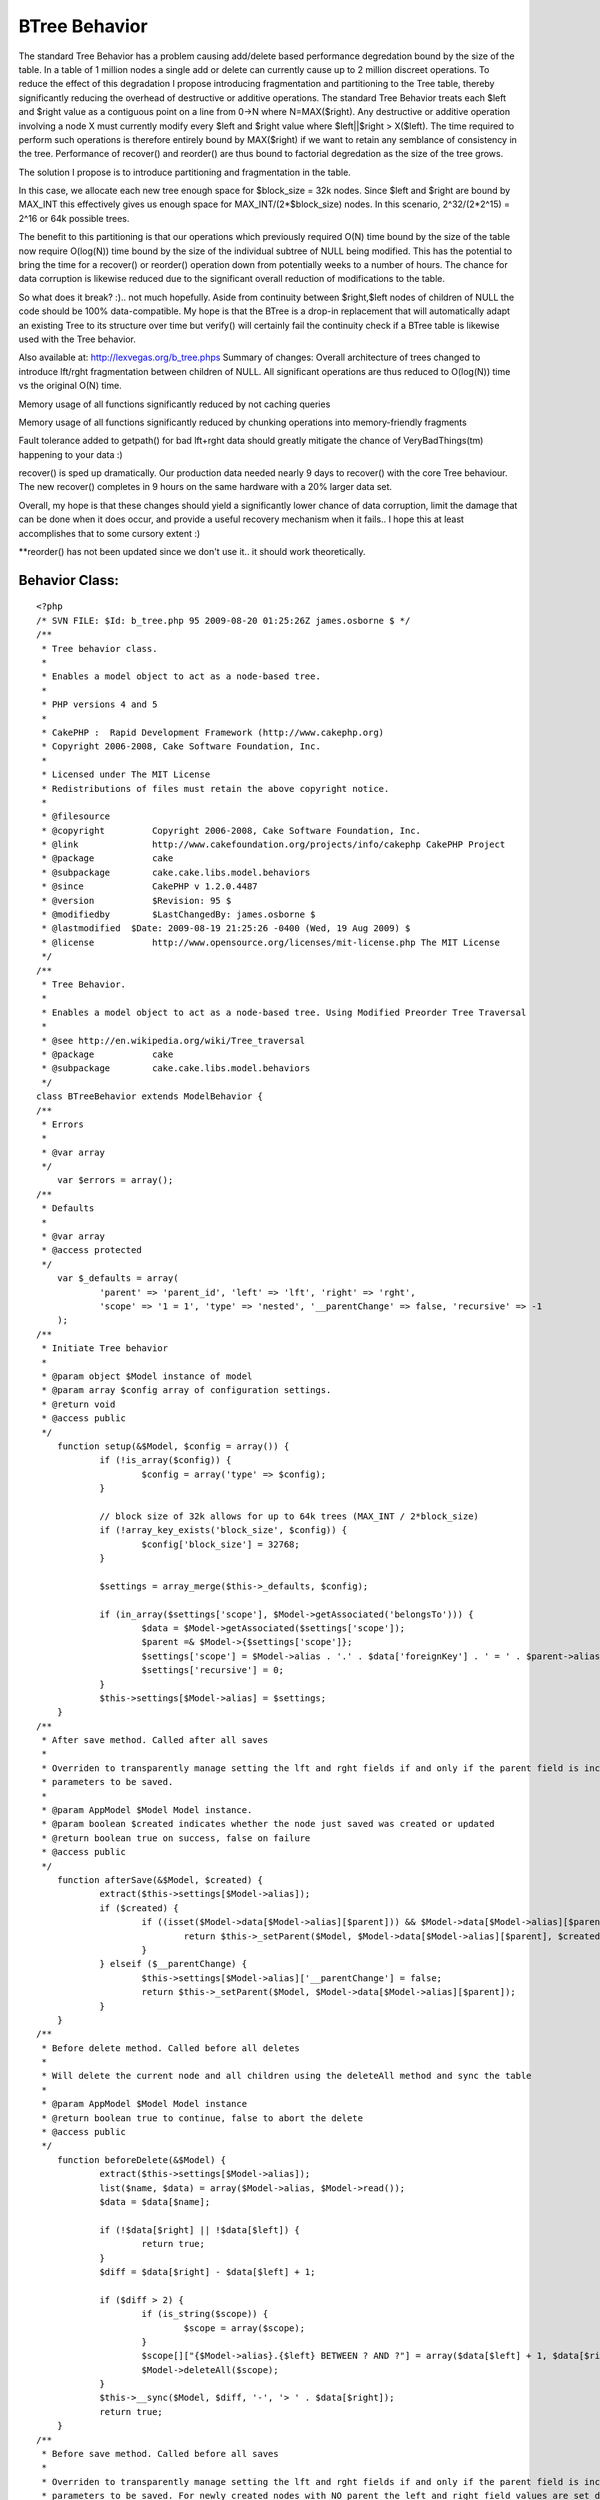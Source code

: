 BTree Behavior
==============

The standard Tree Behavior has a problem causing add/delete based
performance degredation bound by the size of the table. In a table of
1 million nodes a single add or delete can currently cause up to 2
million discreet operations. To reduce the effect of this degradation
I propose introducing fragmentation and partitioning to the Tree
table, thereby significantly reducing the overhead of destructive or
additive operations.
The standard Tree Behavior treats each $left and $right value as a
contiguous point on a line from 0->N where N=MAX($right). Any
destructive or additive operation involving a node X must currently
modify every $left and $right value where $left||$right > X($left).
The time required to perform such operations is therefore entirely
bound by MAX($right) if we want to retain any semblance of consistency
in the tree. Performance of recover() and reorder() are thus bound to
factorial degredation as the size of the tree grows.

The solution I propose is to introduce partitioning and fragmentation
in the table.

In this case, we allocate each new tree enough space for $block_size =
32k nodes. Since $left and $right are bound by MAX_INT this
effectively gives us enough space for MAX_INT/(2*$block_size) nodes.
In this scenario, 2^32/(2*2^15) = 2^16 or 64k possible trees.

The benefit to this partitioning is that our operations which
previously required O(N) time bound by the size of the table now
require O(log(N)) time bound by the size of the individual subtree of
NULL being modified. This has the potential to bring the time for a
recover() or reorder() operation down from potentially weeks to a
number of hours. The chance for data corruption is likewise reduced
due to the significant overall reduction of modifications to the
table.

So what does it break? :).. not much hopefully. Aside from continuity
between $right,$left nodes of children of NULL the code should be 100%
data-compatible. My hope is that the BTree is a drop-in replacement
that will automatically adapt an existing Tree to its structure over
time but verify() will certainly fail the continuity check if a BTree
table is likewise used with the Tree behavior.

Also available at: `http://lexvegas.org/b_tree.phps`_
Summary of changes:
Overall architecture of trees changed to introduce lft/rght
fragmentation between children of NULL. All significant operations are
thus reduced to O(log(N)) time vs the original O(N) time.

Memory usage of all functions significantly reduced by not caching
queries

Memory usage of all functions significantly reduced by chunking
operations into memory-friendly fragments

Fault tolerance added to getpath() for bad lft+rght data should
greatly mitigate the chance of VeryBadThings(tm) happening to your
data :)

recover() is sped up dramatically. Our production data needed nearly 9
days to recover() with the core Tree behaviour. The new recover()
completes in 9 hours on the same hardware with a 20% larger data set.

Overall, my hope is that these changes should yield a significantly
lower chance of data corruption, limit the damage that can be done
when it does occur, and provide a useful recovery mechanism when it
fails.. I hope this at least accomplishes that to some cursory extent
:)

**reorder() has not been updated since we don't use it.. it should
work theoretically.



Behavior Class:
```````````````

::

    <?php 
    /* SVN FILE: $Id: b_tree.php 95 2009-08-20 01:25:26Z james.osborne $ */
    /**
     * Tree behavior class.
     *
     * Enables a model object to act as a node-based tree.
     *
     * PHP versions 4 and 5
     *
     * CakePHP :  Rapid Development Framework (http://www.cakephp.org)
     * Copyright 2006-2008, Cake Software Foundation, Inc.
     *
     * Licensed under The MIT License
     * Redistributions of files must retain the above copyright notice.
     *
     * @filesource
     * @copyright	  Copyright 2006-2008, Cake Software Foundation, Inc.
     * @link		  http://www.cakefoundation.org/projects/info/cakephp CakePHP Project
     * @package		  cake
     * @subpackage	  cake.cake.libs.model.behaviors
     * @since		  CakePHP v 1.2.0.4487
     * @version		  $Revision: 95 $
     * @modifiedby	  $LastChangedBy: james.osborne $
     * @lastmodified  $Date: 2009-08-19 21:25:26 -0400 (Wed, 19 Aug 2009) $
     * @license		  http://www.opensource.org/licenses/mit-license.php The MIT License
     */
    /**
     * Tree Behavior.
     *
     * Enables a model object to act as a node-based tree. Using Modified Preorder Tree Traversal
     *
     * @see http://en.wikipedia.org/wiki/Tree_traversal
     * @package		  cake
     * @subpackage	  cake.cake.libs.model.behaviors
     */
    class BTreeBehavior extends ModelBehavior {
    /**
     * Errors
     *
     * @var array
     */
    	var $errors = array();
    /**
     * Defaults
     *
     * @var array
     * @access protected
     */
    	var $_defaults = array(
    		'parent' => 'parent_id', 'left' => 'lft', 'right' => 'rght',
    		'scope' => '1 = 1', 'type' => 'nested', '__parentChange' => false, 'recursive' => -1
    	);
    /**
     * Initiate Tree behavior
     *
     * @param object $Model instance of model
     * @param array $config array of configuration settings.
     * @return void
     * @access public
     */
    	function setup(&$Model, $config = array()) {
    		if (!is_array($config)) {
    			$config = array('type' => $config);
    		}
    
    		// block size of 32k allows for up to 64k trees (MAX_INT / 2*block_size)
    		if (!array_key_exists('block_size', $config)) {
    			$config['block_size'] = 32768;
    		}
    
    		$settings = array_merge($this->_defaults, $config);
    
    		if (in_array($settings['scope'], $Model->getAssociated('belongsTo'))) {
    			$data = $Model->getAssociated($settings['scope']);
    			$parent =& $Model->{$settings['scope']};
    			$settings['scope'] = $Model->alias . '.' . $data['foreignKey'] . ' = ' . $parent->alias . '.' . $parent->primaryKey;
    			$settings['recursive'] = 0;
    		}
    		$this->settings[$Model->alias] = $settings;
    	}
    /**
     * After save method. Called after all saves
     *
     * Overriden to transparently manage setting the lft and rght fields if and only if the parent field is included in the
     * parameters to be saved.
     *
     * @param AppModel $Model Model instance.
     * @param boolean $created indicates whether the node just saved was created or updated
     * @return boolean true on success, false on failure
     * @access public
     */
    	function afterSave(&$Model, $created) {
    		extract($this->settings[$Model->alias]);
    		if ($created) {
    			if ((isset($Model->data[$Model->alias][$parent])) && $Model->data[$Model->alias][$parent]) {
    				return $this->_setParent($Model, $Model->data[$Model->alias][$parent], $created);
    			}
    		} elseif ($__parentChange) {
    			$this->settings[$Model->alias]['__parentChange'] = false;
    			return $this->_setParent($Model, $Model->data[$Model->alias][$parent]);
    		}
    	}
    /**
     * Before delete method. Called before all deletes
     *
     * Will delete the current node and all children using the deleteAll method and sync the table
     *
     * @param AppModel $Model Model instance
     * @return boolean true to continue, false to abort the delete
     * @access public
     */
    	function beforeDelete(&$Model) {
    		extract($this->settings[$Model->alias]);
    		list($name, $data) = array($Model->alias, $Model->read());
    		$data = $data[$name];
    
    		if (!$data[$right] || !$data[$left]) {
    			return true;
    		}
    		$diff = $data[$right] - $data[$left] + 1;
    
    		if ($diff > 2) {
    			if (is_string($scope)) {
    				$scope = array($scope);
    			}
    			$scope[]["{$Model->alias}.{$left} BETWEEN ? AND ?"] = array($data[$left] + 1, $data[$right] - 1);
    			$Model->deleteAll($scope);
    		}
    		$this->__sync($Model, $diff, '-', '> ' . $data[$right]);
    		return true;
    	}
    /**
     * Before save method. Called before all saves
     *
     * Overriden to transparently manage setting the lft and rght fields if and only if the parent field is included in the
     * parameters to be saved. For newly created nodes with NO parent the left and right field values are set directly by
     * this method bypassing the setParent logic.
     *
     * @since		  1.2
     * @param AppModel $Model Model instance
     * @return boolean true to continue, false to abort the save
     * @access public
     */
    	function beforeSave(&$Model) {
    		extract($this->settings[$Model->alias]);
    
    		if (isset($Model->data[$Model->alias][$Model->primaryKey])) {
    			if ($Model->data[$Model->alias][$Model->primaryKey]) {
    				if (!$Model->id) {
    					$Model->id = $Model->data[$Model->alias][$Model->primaryKey];
    				}
    			}
    			unset($Model->data[$Model->alias][$Model->primaryKey]);
    		}
    
    		$this->_addToWhitelist($Model, array($left, $right));
    		if (!$Model->id) {
    			if (array_key_exists($parent, $Model->data[$Model->alias]) && $Model->data[$Model->alias][$parent]) {
    				$parentNode = $Model->find('first', array(
    					'conditions' => array($scope, $Model->escapeField() => $Model->data[$Model->alias][$parent]),
    					'fields' => array($Model->primaryKey, $right), 'recursive' => $recursive
    				));
    				if (!$parentNode) {
    					return false;
    				}
    				list($parentNode) = array_values($parentNode);
    				$Model->data[$Model->alias][$left] = 0; //$parentNode[$right];
    				$Model->data[$Model->alias][$right] = 0; //$parentNode[$right] + 1;
    			} else {
    				/*
    				 * New Edge/Gap detection finds the first available partition of sufficient size
    				 * instead of always positioning new trees at max(rght+1)
    				 */
    				$edge = $this->__getPartition($Model, $scope, $recursive);
    				$Model->data[$Model->alias][$left] = $edge + 1;
    				$Model->data[$Model->alias][$right] = $edge + 2;
    			}
    		} elseif (array_key_exists($parent, $Model->data[$Model->alias])) {
    			if ($Model->data[$Model->alias][$parent] != $Model->field($parent)) {
    				$this->settings[$Model->alias]['__parentChange'] = true;
    			}
    			if (!$Model->data[$Model->alias][$parent]) {
    				$Model->data[$Model->alias][$parent] = null;
    				$this->_addToWhitelist($Model, $parent);
    			} else {
    				list($node) = array_values($Model->find('first', array(
    					'conditions' => array($scope,$Model->escapeField() => $Model->id),
    					'fields' => array($Model->primaryKey, $parent, $left, $right ), 'recursive' => $recursive)
    				));
    
    				$parentNode = $Model->find('first', array(
    					'conditions' => array($scope, $Model->escapeField() => $Model->data[$Model->alias][$parent]),
    					'fields' => array($Model->primaryKey, $left, $right), 'recursive' => $recursive
    				));
    				if (!$parentNode) {
    					return false;
    				}
    				list($parentNode) = array_values($parentNode);
    
    				if (($node[$left] < $parentNode[$left]) && ($parentNode[$right] < $node[$right])) {
    					return false;
    				} elseif ($node[$Model->primaryKey] == $parentNode[$Model->primaryKey]) {
    					return false;
    				}
    			}
    		}
    		return true;
    	}
    /**
     * Get the number of child nodes
     *
     * If the direct parameter is set to true, only the direct children are counted (based upon the parent_id field)
     * If false is passed for the id parameter, all top level nodes are counted, or all nodes are counted.
     *
     * @param AppModel $Model Model instance
     * @param mixed $id The ID of the record to read or false to read all top level nodes
     * @param boolean $direct whether to count direct, or all, children
     * @return integer number of child nodes
     * @access public
     */
    	function childcount(&$Model, $id = null, $direct = false) {
    		if (is_array($id)) {
    			extract (array_merge(array('id' => null), $id));
    		}
    		if ($id === null && $Model->id) {
    			$id = $Model->id;
    		} elseif (!$id) {
    			$id = null;
    		}
    		extract($this->settings[$Model->alias]);
    
    		if ($direct) {
    			return $Model->find('count', array('conditions' => array($scope, $Model->escapeField($parent) => $id)));
    		}
    
    		if ($id === null) {
    			return $Model->find('count', array('conditions' => $scope));
    		} elseif (isset($Model->data[$Model->alias][$left]) && isset($Model->data[$Model->alias][$right])) {
    			$data = $Model->data[$Model->alias];
    		} else {
    			$data = $Model->find('first', array('conditions' => array($scope, $Model->escapeField() => $id), 'recursive' => $recursive));
    			if (!$data) {
    				return 0;
    			}
    			$data = $data[$Model->alias];
    		}
    		return ($data[$right] - $data[$left] - 1) / 2;
    	}
    /**
     * Get the child nodes of the current model
     *
     * If the direct parameter is set to true, only the direct children are returned (based upon the parent_id field)
     * If false is passed for the id parameter, top level, or all (depending on direct parameter appropriate) are counted.
     *
     * @param AppModel $Model Model instance
     * @param mixed $id The ID of the record to read
     * @param boolean $direct whether to return only the direct, or all, children
     * @param mixed $fields Either a single string of a field name, or an array of field names
     * @param string $order SQL ORDER BY conditions (e.g. "price DESC" or "name ASC") defaults to the tree order
     * @param integer $limit SQL LIMIT clause, for calculating items per page.
     * @param integer $page Page number, for accessing paged data
     * @param integer $recursive The number of levels deep to fetch associated records
     * @return array Array of child nodes
     * @access public
     */
    	function children(&$Model, $id = null, $direct = false, $fields = null, $order = null, $limit = null, $page = 1, $recursive = null) {
    		if (is_array($id)) {
    			extract (array_merge(array('id' => null), $id));
    		}
    		$overrideRecursive = $recursive;
    
    		if ($id === null && $Model->id) {
    			$id = $Model->id;
    		} elseif (!$id) {
    			$id = null;
    		}
    		$name = $Model->alias;
    		extract($this->settings[$Model->alias]);
    
    		if (!is_null($overrideRecursive)) {
    			$recursive = $overrideRecursive;
    		}
    		if (!$order) {
    			$order = $Model->alias . '.' . $left . ' asc';
    		}
    		if ($direct) {
    			$conditions = array($scope, $Model->escapeField($parent) => $id);
    			return $Model->find('all', compact('conditions', 'fields', 'order', 'limit', 'page', 'recursive'));
    		}
    
    		if (!$id) {
    			$conditions = $scope;
    		} else {
    			$result = array_values($Model->find('first', array(
    				'conditions' => array($scope, $Model->escapeField() => $id),
    				'fields' => array($left, $right),
    				'recursive' => $recursive
    			)));
    
    			if (empty($result) || !isset($result[0])) {
    				return array();
    			}
    			$conditions = array($scope,
    				$Model->escapeField($right) . ' <' => $result[0][$right],
    				$Model->escapeField($left) . ' >' => $result[0][$left]
    			);
    		}
    		return $Model->find('all', compact('conditions', 'fields', 'order', 'limit', 'page', 'recursive'));
    	}
    /**
     * A convenience method for returning a hierarchical array used for HTML select boxes
     *
     * @param AppModel $Model Model instance
     * @param mixed $conditions SQL conditions as a string or as an array('field' =>'value',...)
     * @param string $keyPath A string path to the key, i.e. "{n}.Post.id"
     * @param string $valuePath A string path to the value, i.e. "{n}.Post.title"
     * @param string $spacer The character or characters which will be repeated
     * @param integer $recursive The number of levels deep to fetch associated records
     * @return array An associative array of records, where the id is the key, and the display field is the value
     * @access public
     */
    	function generatetreelist(&$Model, $conditions = null, $keyPath = null, $valuePath = null, $spacer = '_', $recursive = null) {
    		$overrideRecursive = $recursive;
    		extract($this->settings[$Model->alias]);
    		if (!is_null($overrideRecursive)) {
    			$recursive = $overrideRecursive;
    		}
    
    		if ($keyPath == null && $valuePath == null && $Model->hasField($Model->displayField)) {
    			$fields = array($Model->primaryKey, $Model->displayField, $left, $right);
    		} else {
    			$fields = null;
    		}
    
    		if ($keyPath == null) {
    			$keyPath = '{n}.' . $Model->alias . '.' . $Model->primaryKey;
    		}
    
    		if ($valuePath == null) {
    			$valuePath = array('{0}{1}', '{n}.tree_prefix', '{n}.' . $Model->alias . '.' . $Model->displayField);
    
    		} elseif (is_string($valuePath)) {
    			$valuePath = array('{0}{1}', '{n}.tree_prefix', $valuePath);
    
    		} else {
    			$valuePath[0] = '{' . (count($valuePath) - 1) . '}' . $valuePath[0];
    			$valuePath[] = '{n}.tree_prefix';
    		}
    		$order = $Model->alias . '.' . $left . ' asc';
    		$results = $Model->find('all', compact('conditions', 'fields', 'order', 'recursive'));
    		$stack = array();
    
    		foreach ($results as $i => $result) {
    			while ($stack && ($stack[count($stack) - 1] < $result[$Model->alias][$right])) {
    				array_pop($stack);
    			}
    			$results[$i]['tree_prefix'] = str_repeat($spacer,count($stack));
    			$stack[] = $result[$Model->alias][$right];
    		}
    		if (empty($results)) {
    			return array();
    		}
    		return Set::combine($results, $keyPath, $valuePath);
    	}
    /**
     * Get the parent node
     *
     * reads the parent id and returns this node
     *
     * @param AppModel $Model Model instance
     * @param mixed $id The ID of the record to read
     * @param integer $recursive The number of levels deep to fetch associated records
     * @return array Array of data for the parent node
     * @access public
     */
    	function getparentnode(&$Model, $id = null, $fields = null, $recursive = null) {
    		if (is_array($id)) {
    			extract (array_merge(array('id' => null), $id));
    		}
    		$overrideRecursive = $recursive;
    		if (empty ($id)) {
    			$id = $Model->id;
    		}
    		extract($this->settings[$Model->alias]);
    		if (!is_null($overrideRecursive)) {
    			$recursive = $overrideRecursive;
    		}
    		$parentId = $Model->read($parent, $id);
    
    		if ($parentId) {
    			$parentId = $parentId[$Model->alias][$parent];
    			$parent = $Model->find('first', array('conditions' => array($Model->escapeField() => $parentId), 'fields' => $fields, 'recursive' => $recursive));
    
    			return $parent;
    		}
    		return false;
    	}
    /**
     * Get the path to the given node
     *
     * @param AppModel $Model Model instance
     * @param mixed $id The ID of the record to read
     * @param mixed $fields Either a single string of a field name, or an array of field names
     * @param integer $recursive The number of levels deep to fetch associated records
     * @return array Array of nodes from top most parent to current node
     * @access public
     */
    	function getpath(&$Model, $id = null, $fields = null, $recursive = null) {
    		$cachequeries = $Model->cacheQueries;
    		$Model->cacheQueries = false;
    
    		if (is_array($id)) {
    			extract (array_merge(array('id' => null), $id));
    		}
    		$overrideRecursive = $recursive;
    		if (empty ($id)) {
    			$id = $Model->id;
    		}
    		extract($this->settings[$Model->alias]);
    		if (!is_null($overrideRecursive)) {
    			$recursive = $overrideRecursive;
    		}
    		$result = $Model->find('first', array(
    					  'conditions' => array($Model->escapeField() => $id),
    					  'fields' => am($fields, array($left, $right, $parent, $Model->primaryKey)),
    					  'recursive' => $recursive));
    
    		if ($result) {
    			if($result[$Model->alias][$left] == 0 && $result[$Model->alias][$right] == 0) return array($result);
    			$result = array_values($result);
    		} else {
    			return null;
    		}
    		$item = $result[0];
    
    		$results = array();
    		if($item[$left] < $item[$right]) {
    			$results = $Model->find('all', array(
    						   'conditions' => array($scope, $Model->escapeField($left) . ' <=' => $item[$left], $Model->escapeField($right) . ' >=' => $item[$right]),
    						   'fields' => am($fields, $Model->primaryKey, $parent), 'order' => array($Model->escapeField($left) => 'asc'), 'recursive' => $recursive
    					   ));
    
    			for($i = 0; $i < count($results); $i++) {
    				for($j = $i+1; $j < count($results); $j++) {
    					if($results[$i][$Model->alias][$Model->primaryKey] == $results[$j][$Model->alias][$parent]) break;
    				}
    				$results = array();
    				break;
    			}
    		}
    
    		if(empty($results)) {
    		   array_unshift($results, array($Model->alias => $item));
    		   $cur_id = $item[$Model->primaryKey];
    		   while($pNode = $this->getparentnode($Model, $cur_id, $fields, $recursive)) {
    			   array_unshift($results, $pNode);
    			   if($pNode[$Model->alias][$parent] == null) {
    				   break;
    			   }
    			   $cur_id = $pNode[$Model->alias][$Model->primaryKey];
    		   }
    	   }
    	   $Model->cacheQueries = $cachequeries;
    	   return $results;
    	}
    /**
     * Reorder the node without changing the parent.
     *
     * If the node is the last child, or is a top level node with no subsequent node this method will return false
     *
     * @param AppModel $Model Model instance
     * @param mixed $id The ID of the record to move
     * @param mixed $number how many places to move the node or true to move to last position
     * @return boolean true on success, false on failure
     * @access public
     */
    	function movedown(&$Model, $id = null, $number = 1) {
    		if (is_array($id)) {
    			extract (array_merge(array('id' => null), $id));
    		}
    		if (!$number) {
    			return false;
    		}
    		if (empty ($id)) {
    			$id = $Model->id;
    		}
    		extract($this->settings[$Model->alias]);
    		list($node) = array_values($Model->find('first', array(
    			'conditions' => array($scope, $Model->escapeField() => $id),
    			'fields' => array($Model->primaryKey, $left, $right, $parent), 'recursive' => $recursive
    		)));
    		if ($node[$parent]) {
    			list($parentNode) = array_values($Model->find('first', array(
    				'conditions' => array($scope, $Model->escapeField() => $node[$parent]),
    				'fields' => array($Model->primaryKey, $left, $right), 'recursive' => $recursive
    			)));
    			if (($node[$right] + 1) == $parentNode[$right]) {
    				return false;
    			}
    		}
    		$nextNode = $Model->find('first', array(
    			'conditions' => array($scope, $Model->escapeField($left) => ($node[$right] + 1)),
    			'fields' => array($Model->primaryKey, $left, $right), 'recursive' => $recursive)
    		);
    		if ($nextNode) {
    			list($nextNode)= array_values($nextNode);
    		} else {
    			return false;
    		}
    
    		$edge = $this->__getMax($Model, $scope, $right, $recursive);
    		$this->__sync($Model, $edge - $node[$left] + 1, '+', 'BETWEEN ' . $node[$left] . ' AND ' . $node[$right]);
    		$this->__sync($Model, $nextNode[$left] - $node[$left], '-', 'BETWEEN ' . $nextNode[$left] . ' AND ' . $nextNode[$right]);
    		$this->__sync($Model, $edge - $node[$left] - ($nextNode[$right] - $nextNode[$left]), '-', '> ' . $edge);
    
    		if (is_int($number)) {
    			$number--;
    		}
    		if ($number) {
    			$this->moveDown($Model, $id, $number);
    		}
    		return true;
    	}
    /**
     * Reorder the node without changing the parent.
     *
     * If the node is the first child, or is a top level node with no previous node this method will return false
     *
     * @param AppModel $Model Model instance
     * @param mixed $id The ID of the record to move
     * @param mixed $number how many places to move the node, or true to move to first position
     * @return boolean true on success, false on failure
     * @access public
     */
    	function moveup(&$Model, $id = null, $number = 1) {
    		if (is_array($id)) {
    			extract (array_merge(array('id' => null), $id));
    		}
    		if (!$number) {
    			return false;
    		}
    		if (empty ($id)) {
    			$id = $Model->id;
    		}
    		extract($this->settings[$Model->alias]);
    		list($node) = array_values($Model->find('first', array(
    			'conditions' => array($scope, $Model->escapeField() => $id),
    			'fields' => array($Model->primaryKey, $left, $right, $parent ), 'recursive' => $recursive
    		)));
    		if ($node[$parent]) {
    			list($parentNode) = array_values($Model->find('first', array(
    				'conditions' => array($scope, $Model->escapeField() => $node[$parent]),
    				'fields' => array($Model->primaryKey, $left, $right), 'recursive' => $recursive
    			)));
    			if (($node[$left] - 1) == $parentNode[$left]) {
    				return false;
    			}
    		}
    		$previousNode = $Model->find('first', array(
    			'conditions' => array($scope, $Model->escapeField($right) => ($node[$left] - 1)),
    			'fields' => array($Model->primaryKey, $left, $right),
    			'recursive' => $recursive
    		));
    
    		if ($previousNode) {
    			list($previousNode) = array_values($previousNode);
    		} else {
    			return false;
    		}
    
    		$edge = $this->__getMax($Model, $scope, $right, $recursive);
    		$this->__sync($Model, $edge - $previousNode[$left] + 1, '+', 'BETWEEN ' . $previousNode[$left] . ' AND ' . $previousNode[$right]);
    		$this->__sync($Model, $node[$left] - $previousNode[$left], '-', 'BETWEEN ' .$node[$left] . ' AND ' . $node[$right]);
    		$this->__sync($Model, $edge - $previousNode[$left] - ($node[$right] - $node[$left]), '-', '> ' . $edge);
    		if (is_int($number)) {
    			$number--;
    		}
    		if ($number) {
    			$this->moveUp($Model, $id, $number);
    		}
    		return true;
    	}
    /**
     * Recover a corrupted tree
     *
     * The mode parameter is used to specify the source of info that is valid/correct. The opposite source of data
     * will be populated based upon that source of info. E.g. if the MPTT fields are corrupt or empty, with the $mode
     * 'parent' the values of the parent_id field will be used to populate the left and right fields. The missingParentAction
     * parameter only applies to "parent" mode and determines what to do if the parent field contains an id that is not present.
     *
     * @todo Could be written to be faster, *maybe*. Ideally using a subquery and putting all the logic burden on the DB.
     * @param AppModel $Model Model instance
     * @param string $mode parent or tree
     * @param mixed $missingParentAction 'return' to do nothing and return, 'delete' to
     * delete, or the id of the parent to set as the parent_id
     * @return boolean true on success, false on failure
     * @access public
     */
    	function recover(&$Model, $mode = 'parent', $missingParentAction = null) {
    		$cachequeries = $Model->cacheQueries;
    		$Model->cacheQueries = false;
    
    		if (is_array($mode)) {
    			extract (array_merge(array('mode' => 'parent'), $mode));
    		}
    		extract($this->settings[$Model->alias]);
    		$Model->recursive = $recursive;
    		if ($mode == 'parent') {
    			$Model->bindModel(array('belongsTo' => array('VerifyParent' => array(
    				'className' => $Model->alias,
    				'foreignKey' => $parent,
    				'fields' => array($Model->primaryKey, $left, $right, $parent),
    			))));
    			$missingParents = $Model->find('list', array(
    				'recursive' => 0,
    				'conditions' => array($scope, array(
    					'NOT' => array($Model->escapeField($parent) => null), $Model->VerifyParent->escapeField() => null
    				))
    			));
    			$Model->unbindModel(array('belongsTo' => array('VerifyParent')));
    			if ($missingParents) {
    				if ($missingParentAction == 'return') {
    					foreach ($missingParents as $id => $display) {
    						$this->errors[]	= 'cannot find the parent for ' . $Model->alias . ' with id ' . $id . '(' . $display . ')';
    
    					}
    					return false;
    				} elseif ($missingParentAction == 'delete') {
    					$Model->deleteAll(array($Model->primaryKey => array_flip($missingParents)));
    				} else {
    					$Model->updateAll(array($parent => $missingParentAction), array($Model->escapeField($Model->primaryKey) => array_flip($missingParents)));
    				}
    			}
    			$count = 1;
    			foreach ($Model->find('all', array('conditions' => $scope, 'fields' => array($Model->primaryKey, $parent), 'order' => $left)) as $array) {
    				$Model->id = $array[$Model->alias][$Model->primaryKey];
    
    				// Enforce Partitioning
    				if($array[$Model->alias][$parent] == null) {
    					$lft = $this->__getPartition($Model, $scope, $recursive) + 1;
    					$rght = $lft + 1;
    				} else {
    					$lft = $count++;
    					$rght = $count++;
    				}
    				$Model->save(array($left => $lft, $right => $rght), array('callbacks' => false));
    			}
    			$nodePage = 0;
    			$count = 0;
    			while($nodes = $Model->find('all', array(
    							   'conditions' => am($scope, array("NOT" => array($parent => NULL))),
    							   'fields' => array($Model->primaryKey, $parent),
    							   'limit' => 1024,
    							   'page' => $nodePage++,
    							   'order' => $Model->primaryKey,
    							   'recursive' => 0))) {
    				foreach($nodes as $node) {
    					$Model->create();
    					$Model->id = $node[$Model->alias][$Model->primaryKey];
    					$this->_setParent($Model, $node[$Model->alias][$parent]);
    				}
    			}
    		} else {
    			$db =& ConnectionManager::getDataSource($Model->useDbConfig);
    			foreach ($Model->find('all', array('conditions' => $scope, 'fields' => array($Model->primaryKey, $parent), 'order' => $left)) as $array) {
    				$path = $this->getpath($Model, $array[$Model->alias][$Model->primaryKey]);
    				if ($path == null || count($path) < 2) {
    					$parentId = null;
    				} else {
    					$parentId = $path[count($path) - 2][$Model->alias][$Model->primaryKey];
    				}
    				$Model->updateAll(array($parent => $db->value($parentId, $parent)), array($Model->escapeField() => $array[$Model->alias][$Model->primaryKey]));
    			}
    		}
    
    		$Model->cacheQueries = $cachequeries;
    		return true;
    	}
    /**
     * Reorder method.
     *
     * Reorders the nodes (and child nodes) of the tree according to the field and direction specified in the parameters.
     * This method does not change the parent of any node.
     *
     * Requires a valid tree, by default it verifies the tree before beginning.
     *
     * Options:
     *
     * - 'id' id of record to use as top node for reordering
     * - 'field' Which field to use in reordeing defaults to displayField
     * - 'order' Direction to order either DESC or ASC (defaults to ASC)
     * - 'verify' Whether or not to verify the tree before reorder. defaults to true.
     *
     * @param AppModel $Model Model instance
     * @param array $options array of options to use in reordering.
     * @return boolean true on success, false on failure
     */
    	function reorder(&$Model, $options = array()) {
    		$options = array_merge(array('id' => null, 'field' => $Model->displayField, 'order' => 'ASC', 'verify' => true), $options);
    		extract($options);
    		if ($verify && !$this->verify($Model)) {
    			return false;
    		}
    		$verify = false;
    		extract($this->settings[$Model->alias]);
    		$fields = array($Model->primaryKey, $field, $left, $right);
    		$sort = $field . ' ' . $order;
    		$nodes = $this->children($Model, $id, true, $fields, $sort, null, null, $recursive);
    
    		if ($nodes) {
    			foreach ($nodes as $node) {
    				$id = $node[$Model->alias][$Model->primaryKey];
    				$this->moveDown($Model, $id, true);
    				if ($node[$Model->alias][$left] != $node[$Model->alias][$right] - 1) {
    					$this->reorder($Model, compact('id', 'field', 'order', 'verify'));
    				}
    			}
    		}
    		return true;
    	}
    /**
     * Remove the current node from the tree, and reparent all children up one level.
     *
     * If the parameter delete is false, the node will become a new top level node. Otherwise the node will be deleted
     * after the children are reparented.
     *
     * @param AppModel $Model Model instance
     * @param mixed $id The ID of the record to remove
     * @param boolean $delete whether to delete the node after reparenting children (if any)
     * @return boolean true on success, false on failure
     * @access public
     */
    	function removefromtree(&$Model, $id = null, $delete = false) {
    		if (is_array($id)) {
    			extract (array_merge(array('id' => null), $id));
    		}
    		extract($this->settings[$Model->alias]);
    
    		list($node) = array_values($Model->find('first', array(
    			'conditions' => array($scope, $Model->escapeField() => $id),
    			'fields' => array($Model->primaryKey, $left, $right, $parent),
    			'recursive' => $recursive
    		)));
    
    		if ($node[$right] == $node[$left] + 1) {
    			if ($delete) {
    				return $Model->delete($id);
    			} else {
    				$Model->id = $id;
    				return $Model->saveField($parent, null);
    			}
    		} elseif ($node[$parent]) {
    			list($parentNode) = array_values($Model->find('first', array(
    				'conditions' => array($scope, $Model->escapeField() => $node[$parent]),
    				'fields' => array($Model->primaryKey, $left, $right),
    				'recursive' => $recursive
    			)));
    		} else {
    			$parentNode[$right] = $node[$right] + 1;
    		}
    
    		$db =& ConnectionManager::getDataSource($Model->useDbConfig);
    		$Model->updateAll(array($parent => $db->value($node[$parent], $parent)), array($parent => $node[$Model->primaryKey]));
    		$this->__sync($Model, 1, '-', 'BETWEEN ' . ($node[$left] + 1) . ' AND ' . ($node[$right] - 1));
    		$this->__sync($Model, 2, '-', '> ' . ($node[$right]));
    		$Model->id = $id;
    
    		if ($delete) {
    			$sub_tree = $Model->find('list', array(
    							'conditions' => array(
    								$left . ' >= ' . $node[$left],
    								$right .' <= ' . $node[$right],
    							),
    							'fields' => array('id', 'parent_id')
    						));
    
    			foreach($sub_tree as $sChild => $sParent) {
    				$Model->del($sChild);
    			}
    
    			return true;
    		} else {
    			/*
    			 * this could feasibly create a lot of new trees.. worst case
    			 * performance slightly worse than original
    			 */
    			$edge = $this->__getPartition($Model, $scope, $recursive);
    			if ($node[$right] == $edge) {
    				$edge = $edge - 2;
    			}
    			$Model->id = $id;
    
    			return $Model->save(
    				array($left => $edge, $right => $edge + 1, $parent => null),
    				array('callbacks' => false)
    			);
    		}
    	}
    /**
     * Check if the current tree is valid.
     *
     * Returns true if the tree is valid otherwise an array of (type, incorrect left/right index, message)
     *
     * @param AppModel $Model Model instance
     * @return mixed true if the tree is valid or empty, otherwise an array of (error type [index, node],
     *	[incorrect left/right index,node id], message)
     * @access public
     */
    	function verify(&$Model) {
    		extract($this->settings[$Model->alias]);
    		$cachequeries = $Model->cacheQueries;
    		$Model->cacheQueries = false;
    
    		if (!$Model->find('count', array('conditions' => $scope))) {
    			return true;
    		}
    		$errors =  array();
    
    		$errors = am($errors, $this->__verifyContinuity($Model));
    		$errors = am($errors, $this->__verifySanity($Model));
    		$errors = am($errors, $this->__verifyRelations($Model));
    
    		$Model->cacheQueries = $cachequeries;
    		if ($errors) {
    			return $errors;
    		}
    		return true;
    	}
    
    	function __verifyRelations(&$Model) {
    		extract($this->settings[$Model->alias]);
    		$errors = array();
    
    		$Model->bindModel(array('belongsTo' => array('VerifyParent' => array(
    			'className' => $Model->alias,
    			'foreignKey' => $parent,
    			'fields' => array($Model->primaryKey, $left, $right, $parent)
    		))));
    		$nodePage = 0;
    		$nodes = $Model->find('all', array(
    					 'conditions' => am($scope),
    					 'fields' => array(
    						 $Model->primaryKey,
    						 $left,
    						 $right,
    						 $parent,
    						 'VerifyParent.' . $Model->primaryKey,
    						 'VerifyParent.' . $left,
    						 'VerifyParent.' . $right
    					 ),
    					 'limit' => 1024,
    					 'page' => $nodePage++,
    					 'order' => $Model->escapeField($Model->primaryKey),
    					 'recursive' => 1
    				 ));
    
    		while($nodes) {
    			foreach ($nodes as $instance) {
    				if (is_null($instance[$Model->alias][$left]) || is_null($instance[$Model->alias][$right])) {
    					$errors[] = array('node', $instance[$Model->alias][$Model->primaryKey],
    								'has invalid left or right values');
    				} elseif ($instance[$Model->alias][$left] == $instance[$Model->alias][$right]) {
    					$errors[] = array('node', $instance[$Model->alias][$Model->primaryKey],
    								'left and right values identical');
    				} elseif ($instance[$Model->alias][$parent]) {
    					if (!$instance['VerifyParent'][$Model->primaryKey]) {
    						$errors[] = array('node', $instance[$Model->alias][$Model->primaryKey],
    									'The parent node ' . $instance[$Model->alias][$parent] . ' doesn\'t exist');
    					} elseif ($instance[$Model->alias][$left] < $instance['VerifyParent'][$left]) {
    						$errors[] = array('node', $instance[$Model->alias][$Model->primaryKey],
    									'left less than parent (node ' . $instance['VerifyParent'][$Model->primaryKey] . ').');
    					} elseif ($instance[$Model->alias][$right] > $instance['VerifyParent'][$right]) {
    						$errors[] = array('node', $instance[$Model->alias][$Model->primaryKey],
    									'right greater than parent (node ' . $instance['VerifyParent'][$Model->primaryKey] . ').');
    					}
    				} elseif ($Model->find('count', array('conditions' => array($scope, $Model->escapeField($left) . ' <' => $instance[$Model->alias][$left], $Model->escapeField($right) . ' >' => $instance[$Model->alias][$right]), 'recursive' => 0))) {
    					$errors[] = array('node', $instance[$Model->alias][$Model->primaryKey], 'The parent field is blank, but has a parent');
    				}
    			}
    			$Model->bindModel(array('belongsTo' => array('VerifyParent' => array(
    													 'className' => $Model->alias,
    													 'foreignKey' => $parent,
    													 'fields' => array($Model->primaryKey, $left, $right, $parent)
    												 ))));
    			$nodes = $Model->find('all', array(
    						 'conditions' => am($scope),
    						 'fields' => array(
    							 $Model->primaryKey,
    							 $left,
    							 $right,
    							 $parent,
    							 'VerifyParent.' . $Model->primaryKey,
    							 'VerifyParent.' . $left,
    							 'VerifyParent.' . $right
    						 ),
    						 'limit' => 1024,
    						 'page' => $nodePage++,
    						 'order' => $Model->escapeField($Model->primaryKey),
    						 'recursive' => 1
    					 ));
    		}
    		return $errors;
    	}
    
    	function __verifySanity(&$Model) {
    		extract($this->settings[$Model->alias]);
    		$errors = array();
    		$node = $Model->find('first', array('conditions' => array($scope, $Model->escapeField($right) . '< ' . $Model->escapeField($left)), 'recursive' => 0));
    		if ($node) {
    			$errors[] = array('node', $node[$Model->alias][$Model->primaryKey], 'left greater than right.');
    		}
    		return $errors;
    	}
    
    	function __verifyContinuity(&$Model) {
    		extract($this->settings[$Model->alias]);
    		$errors = array();
    		$nodes = $this->children($Model, null, true, array($left, $right));
    
    		foreach ($nodes as $node) {
    			$min = $node[$Model->alias][$left];
    			$max = $node[$Model->alias][$right];
    
    			for ($i = $min; $i <= $max; $i++) {
    				$count = $Model->find('count', array('conditions' => array(
    					$scope, 'OR' => array($Model->escapeField($left) => $i, $Model->escapeField($right) => $i)
    				)));
    				if ($count != 1) {
    					if ($count == 0) {
    						$errors[] = array('index', $i, 'missing');
    					} else {
    						$errors[] = array('index', $i, 'duplicate');
    					}
    				}
    			}
    		}
    		return $errors;
    	}
    
    /**
     * Sets the parent of the given node
     *
     * The force parameter is used to override the "don't change the parent to the current parent" logic in the event
     * of recovering a corrupted table, or creating new nodes. Otherwise it should always be false. In reality this
     * method could be private, since calling save with parent_id set also calls setParent
     *
     * @param AppModel $Model Model instance
     * @param mixed $parentId
     * @return boolean true on success, false on failure
     * @access protected
     */
    	function _setParent(&$Model, $parentId = null, $created = false) {
    		extract($this->settings[$Model->alias]);
    		$cachequeries = $Model->cacheQueries;
    		$Model->cacheQueries = false;
    
    		list($node) = array_values($Model->find('first', array(
    			'conditions' => array($scope, $Model->escapeField() => $Model->id),
    			'fields' => array($Model->primaryKey, $parent, $left, $right),
    			'recursive' => $recursive
    		)));
    
    		$edge = $this->__getMax($Model, $scope, $right, $recursive, $created);
    
    		if (empty ($parentId)) {
    			$this->__sync($Model, $edge - $node[$left] + 1, '+', 'BETWEEN ' . $node[$left] . ' AND ' . $node[$right], $created);
    			$this->__sync($Model, $node[$right] - $node[$left] + 1, '-', '> ' . $node[$left], $created);
    		} else {
    			$parentNode = array_values($Model->find('first', array(
    								  'conditions' => array($scope, $Model->escapeField() => $parentId),
    								  'fields' => array($Model->primaryKey, $left, $right),
    								  'recursive' => $recursive
    							  )));
    
    			if (empty($parentNode) || empty($parentNode[0])) {
    				return false;
    			}
    			$parentNode = $parentNode[0];
    
    			if (($Model->id == $parentId)) {
    				return false;
    			} elseif (($node[$left] < $parentNode[$left]) && ($parentNode[$right] < $node[$right])) {
    				return false;
    			}
    
    			if (empty ($node[$left]) && empty ($node[$right])) {
    				$this->__sync($Model, 2, '+', '>= ' . $parentNode[$right], $created);
    				$result = $Model->save(
    					array($left => $parentNode[$right], $right => $parentNode[$right] + 1, $parent => $parentId),
    					array('validate' => false, 'callbacks' => false)
    				);
    				$Model->data = $result;
    			} else {
    				$this->__sync($Model, $edge - $node[$left] + 1, '+', 'BETWEEN ' . $node[$left] . ' AND ' . $node[$right], $created);
    				$diff = $node[$right] - $node[$left] + 1;
    
    				if ($node[$left] > $parentNode[$left]) {
    					if ($node[$right] < $parentNode[$right]) {
    						$this->__sync($Model, $diff, '-', 'BETWEEN ' . $node[$right] . ' AND ' . ($parentNode[$right] - 1), $created);
    						$this->__sync($Model, $edge - $parentNode[$right] + $diff + 1, '-', '> ' . $edge, $created);
    					} else {
    						$this->__sync($Model, $diff, '+', 'BETWEEN ' . $parentNode[$right] . ' AND ' . $node[$right], $created);
    						$this->__sync($Model, $edge - $parentNode[$right] + 1, '-', '> ' . $edge, $created);
    					}
    				} else {
    					$this->__sync($Model, $diff, '-', 'BETWEEN ' . $node[$right] . ' AND ' . ($parentNode[$right] - 1), $created);
    					$this->__sync($Model, $edge - $parentNode[$right] + $diff + 1, '-', '> ' . $edge, $created);
    				}
    			}
    		}
    		$Model->cacheQueries = $cachequeries;
    		return true;
    	}
    
    // NEW EDGE/GAP DETECTION
    	function __getPartition($Model, $scope, $recursive = -1, $created = false) {
    		extract($this->settings[$Model->alias]);
    
    		$db =& ConnectionManager::getDataSource($Model->useDbConfig);
    		if ($created) {
    			if (is_string($scope)) {
    				$scope .= " AND {$Model->alias}.{$Model->primaryKey} <> ";
    				$scope .= $db->value($Model->id, $Model->getColumnType($Model->primaryKey));
    			} else {
    				$scope['NOT'][$Model->alias . '.' . $Model->primaryKey] = $Model->id;
    			}
    		}
    
    		$edge_pairs = $Model->find('list', array(
    						  'conditions' => array($scope, 'parent_id' => null),
    						  'fields' => array('lft', 'rght'),
    						  'order' => "lft ASC",
    						  'recursive' => $recursive));
    
    		reset($edge_pairs);
    		$part_lft = $block_size;
    		while(list($lft, $rght) = each($edge_pairs)) {
    			if(!$lft || $lft < $part_lft) continue;
    			if(($lft - $part_lft) > $block_size) {
    				break;
    			} else {
    				$part_lft += $block_size*2;
    			}
    		}
    
    		return $part_lft;
    	}
    
    /**
     * get the maximum index value in the table.
     *
     * @param AppModel $Model
     * @param string $scope
     * @param string $right
     * @return int
     * @access private
     */
    	function __getMax($Model, $scope, $right, $recursive = -1, $created = false) {
    		$db =& ConnectionManager::getDataSource($Model->useDbConfig);
    		if ($created) {
    			if (is_string($scope)) {
    				$scope .= " AND {$Model->alias}.{$Model->primaryKey} <> ";
    				$scope .= $db->value($Model->id, $Model->getColumnType($Model->primaryKey));
    			} else {
    				$scope['NOT'][$Model->alias . '.' . $Model->primaryKey] = $Model->id;
    			}
    		}
    		list($edge) = array_values($Model->find('first', array(
    			'conditions' => $scope,
    			'fields' => $db->calculate($Model, 'max', array($right)),
    			'recursive' => $recursive
    		)));
    
    		return (empty($edge[$right])) ? 0 : $edge[$right];
    	}
    /**
     * get the minimum index value in the table.
     *
     * @param AppModel $Model
     * @param string $scope
     * @param string $right
     * @return int
     * @access private
     */
    	function __getMin($Model, $scope, $left, $recursive = -1) {
    		$db =& ConnectionManager::getDataSource($Model->useDbConfig);
    		list($edge) = array_values($Model->find('first', array(
    			'conditions' => $scope,
    			'fields' => $db->calculate($Model, 'min', array($left)),
    			'recursive' => $recursive
    		)));
    
    		return (empty($edge[$left])) ? 0 : $edge[$left];
    	}
    /**
     * Table sync method.
     *
     * Handles table sync operations, Taking account of the behavior scope.
     *
     * @param AppModel $Model
     * @param integer $shift
     * @param string $direction
     * @param array $conditions
     * @param string $field
     * @access private
     */
    	function __sync(&$Model, $shift, $dir = '+', $conditions = array(), $created = false, $field = 'both') {
    		$ModelRecursive = $Model->recursive;
    		$cachequeries = $Model->cacheQueries;
    		extract($this->settings[$Model->alias]);
    		$Model->recursive = $recursive;
    		$Model->cacheQueries = false;
    
    		if ($field == 'both') {
    			$this->__sync($Model, $shift, $dir, $conditions, $created, $left);
    			$field = $right;
    		}
    		if (is_string($conditions)) {
    			$conditions = array("{$Model->alias}.{$field} {$conditions}");
    		}
    		if (($scope != '1 = 1' && $scope !== true) && $scope) {
    			$conditions[] = $scope;
    		}
    
    		$path = $this->getpath($Model, $Model->id);
    
    		if($path) {
    			if(count($path) == 1) {
    				if($path[0][$Model->alias][$left] != 0 || $path[0][$Model->alias][$right] != 0) {
    					$conditions[] = array($Model->primaryKey => $Model->id);
    				} else {
    					$min = $path[0][$Model->alias][$left];
    					$max = $path[0][$Model->alias][$right];
    					$conditions[] = $Model->escapeField($left) . ' >= ' . $min;
    					$conditions[] = $Model->escapeField($right) . ' <= ' . $max + 2;
    				}
    			} else {
    				$min = $this->__getMax($Model, $scope, $right, $recursive);
    				$max = 0;
    
    			   foreach($path as $node) {
    				   if($node[$Model->alias][$left] < $min) $min = $node[$Model->alias][$left];
    				   if($node[$Model->alias][$right] > $max) $max = $node[$Model->alias][$right];
    			   }
    			   $conditions[] = $Model->escapeField($left) . ' >= ' . $min;
    			   $conditions[] = $Model->escapeField($right) . ' <= ' . $max + 2;
    			}
    		}
    		if ($created) {
    			$conditions['NOT'][$Model->alias . '.' . $Model->primaryKey] = $Model->id;
    		}
    
    		$Model->updateAll(array($Model->alias . '.' . $field => $Model->escapeField($field) . ' ' . $dir . ' ' . $shift), $conditions);
    		$Model->recursive = $ModelRecursive;
    		$Model->cacheQueries = $cachequeries;
    	}
    }
    ?>

`1`_|`2`_


More
````

+ `Page 1`_
+ `Page 2`_

.. _Page 2: :///articles/view/4caea0e5-2314-4732-979c-4bc182f0cb67/lang:eng#page-2
.. _Page 1: :///articles/view/4caea0e5-2314-4732-979c-4bc182f0cb67/lang:eng#page-1
.. _http://lexvegas.org/b_tree.phps: http://lexvegas.org/b_tree.phps

.. author:: busytoby
.. categories:: articles, behaviors
.. tags::
tree,optimization,behavior,performance,treebahavior,trees,Behaviors

